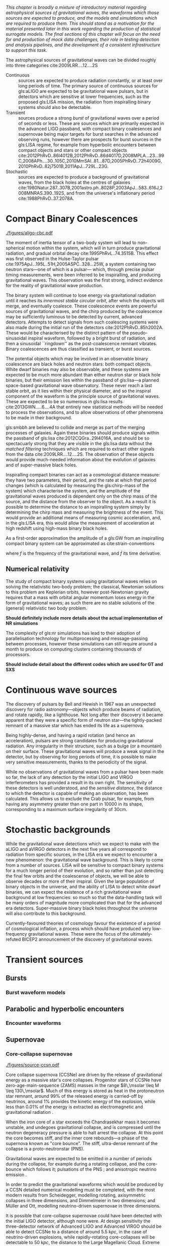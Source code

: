 /This chapter is broadly a mixture of introductory material regarding astrophysical sources of gravitational waves, the waveforms which those sources are expected to produce, and the models and simulations which are required to produce them. This should stand as a motivation for the material presented later in this work regarding the production of statistical surrogate models. The final sections of this chapter will focus on the need for and production of mock data challenges, their role in testing detection and analysis pipelines, and the development of a consistent infrastructure to support this task./

The astrophysical sources of gravitational waves can be divided
roughly into three categories cite:2009LRR....12....2S

+ Continuous :: sources are expected to produce radiation   constantly, or at least over long periods of time. 
  The primary source of continuous sources for gls:aLIGO are expected to be gravitational wave pulsars, but in detectors which are sensitive at lower frequencies, such as the proposed gls:LISA mission, the radiation from inspiralling binary systems should also be detectable.
+ Transient :: sources produce a strong /burst/ of gravitational waves over a period of seconds or less. 
  These are sources which are primarily expected in the advanced LIGO passband, with compact binary coalesences and supernovae being major targets for burst searches in the advanced observing runs, however there are prospects for burst sources in the gls:LISA regime, for example from hyperbolic encounters between compact objects and stars or other compact objects  cite:2012PhRvD..86l4012B,2012PhRvD..86d4017D,2008MPLA...23...99C,2008APh....30..105C,2010MmSAI..81...87D,2005PhRvD..72h4009G,2010PhRvD..82j7501B,2011ApJ...729L..23G. 
+ Stochastic :: sources are expected to produce a background of gravitational waves, from the black holes at the centres of galaxies cite:1980Natur.287..307B,2001astro.ph..8028P,2003ApJ...583..616J,2008MNRAS.390..192S, and from the universe's inflationary period cite:1988PhRvD..37.2078A.

* Compact Binary Coalescences

#+NAME:fig:cbc_spectrum
#+CAPTION: The frequency spectrum of a compact binary coalescence, alongside the design sensitivity power spectrum of the advanced LIGO detector.
[[./figures/aligo-cbc.pdf]]

The moment of inertia tensor of a two-body system will lead to non-spherical motion within the system, which will in turn produce gravitational radiation, and gradual orbital decay cite:1995PhRvL..74.3515B. 
This effect was first observed in the Hulse-Taylor pulsar cite:1975ApJ...195L..51H,2005ASPC..328...25W, a system containing two neutron stars---one of which is a pulsar--- which, through precise pulsar timing measurements, were been inferred to be  inspiralling, and producing gravitational waves. This observation was the first strong, indirect evidence for the reality of gravitational wave production.

The binary system will continue to lose energy via gravitational radiation until it reaches its /innermost stable circular orbit/, after which the objects will merge, and eventually coalesce. 
These coalescence events are powerful sources of gravitational waves, and the chirp produced by the coalescence may be sufficiently luminous to be detected by current, advanced detectors. 
Attempts to detect signals from such coalescing systems were also made during the initial run of the detectors cite:2012PhRvD..85h2002A.
These would be characterised by the distinct pattern of the pseudo-sinusoidal inspiral waveform, followed by a bright burst of radiation, and then a sinusoidal ``ringdown'' as the post-coalescence remnant vibrates\cite{2009LRR....12....2S}. 
Binary coalescences are thus classified as transient, or burst sources.

The potential objects which may be involved in an observable binary
coalescence are black holes and neutron stars: both compact
objects. White dwarf binaries may also be observable, and these
systems are expected to be much more abundant than either neutron star
or black hole binaries, but their emission lies within the passband of
gls:lisa---a planned space-based gravitational wave observatory. These
never reach a last stable orbit, as it lies within their physical
diameter, and so the inspiral component of the waveform is the
principle source of gravitational waves. These are expected to be so
numerous in gls:lisa results cite:2013GWN.....6....4A that entirely new statistical methods will be
needed to process the observations, and to allow observations of other
phenomena to be made in their background.

gls:smbbh are believed to collide and merge as part of the merging processes of galaxies. 
Again these binaries should produce signals within the passband of gls:lisa cite:2012CQGra..29l4016A, 
and should be so spectacuarly strong that they are visible in the gls:lisa
data without the \emph{matched filtering} techniques which are required to extract other signals from the data cite:2009LRR....12....2S. 
The observation of these objects would provide much-needed information about the evolution of galaxies and of super-massive black holes.

Inspiralling compact binaries can act as a cosmological distance measure: 
they have two parameters, their period, and the rate at which that period changes (which is calculated by measuring the gls:chirp-mass of the system) which characterise the system, and the
amplitude of the gravitational waves produced is dependent only on the
chirp mass of the source, and the distance from the observer to the
object. As a result it is possible to determine the distance to an
inspiralling system simply by determining the chirp mass and measuring
the brightness of the event. This would provide an additional means of
measuring cosmic acceleration, and, in the gls:LISA era, this would allow
the measurement of acceleration at high redshift using high-mass
binary black holes.

As a first-order approximation the amplitude of a gls:GW from an inspiralling compact binary system can be approximated as cite:strain-conventions
\begin{equation}
  \label{eq:cbcinspiral}
  h_{\text{c}}(f) = 
\end{equation}
where $f$ is the frequency of the gravitational wave, and $\dot{f}$ its time derivative.


** Numerical relativity 

The study of compact binary systems using gravitational waves relies on solving the relativistic two-body problem; the classical, Newtonian solutions to this problem are Keplerian orbits, however post-Newtonian gravity requires that a mass with orbital angular momentum loses energy in the form of gravitational waves; as such there are no stable solutions of the (general) relativistic two body problem.

*Should definitely include more details about the actual implementation of NR simulations*

The complexity of gls:nr simulations has lead to their adoption of parallelisation technology for multiprocessing and message-passing between processes, however these simulations can still require around a month to produce on computing clusters containing thousands of processors. 

*Should include detail about the different codes which are used for GT and SXS*
   
* Continuous wave sources
The discovery of pulsars by Bell and Hewish in 1967 was an unexpected
discovery for radio astronomy---objects which produce beams of
radiation, and rotate rapidly, like a lighthouse. Not long after their
discovery it became apparent that they were a specific form of neutron
star---the tightly-packed remnant of a massive star which has ended its
life as a supernova.

Being highly-dense, and having a rapid rotation (and hence an
acceleration), pulsars are strong candidates for producing gravitational
radiation. Any irregularity in their structure, such as a bulge (or a
mountain) on their surface. These gravitational waves will produce a
weak signal in the detector, but by observing for long periods of time,
it is possible to make very sensitive measurements, thanks to the
periodicity of the signal.

While no observations of gravitational waves from a pulsar have been
made so far, the lack of any detection by the initial LIGO and VIRGO
interferometers has provided a result in its own right. The sensitivity
of these detectors is well understood, and the /sensitive distance/, the
distance to which the detector is capable of making an observation, has
been calculated. This allows us to exclude the Crab pulsar, for example,
from having any asymmetry greater than one part in 10000 in its
shape\cite{2009LRR....12....2S}, corresponding to a maximum surface
irregularity of 30cm\cite{2014ApJ...785..119A}.

* Stochastic backgrounds

While the gravitational wave detections which we expect to make with the
aLIGO and aVIRGO detectors in the next five years all correspond to
radiation from specific sources, in the LISA era we expect to encounter
a new phenomenon: the gravitational wave
background\cite{2009LRR....12....2S}. This is likely to come from a
number of sources. LISA will be sensitive to compact binary systems for
a much longer period of their evolution, and so rather than just
detecting the final few orbits and the coalescense of objects, we will
be able to observe decades or more of their inspiral. Given the large
population of binary objects in the universe, and the ability of LISA to
detect white dwarf binaries, we can expect the existence of a rich
gravitational wave background at low frequencies: so much so that the
data-handling task will be many orders of magnitude more complicated
than that for the advanced era detectors. Super-massive binary black
holes throughout the universe will also contribute to this background.

Currently-favoured theories of cosmology favour the existence of a
period of cosmological inflation, a process which should have produced
very low-frequency gravitational waves. These were the focus of the
ultimately-refuted BICEP2 announcement\cite{2014PhRvL.112x1101B} of the
discovery of gravitational waves.

* Transient sources
** Bursts
*** Burst waveform models
** Parabolic and hyperbolic encounters
*** Encounter waveforms
** Supernovae

*** Core-collapse supernovae

#+CAPTION: Core-collapse supernova spectrum.
#+NAME:fig:ccsn-spectrum
[[./figures/source-ccsn.pdf]]

 Core collapse supernova (CCSNe) are driven by the release of
 gravitational energy as a massive star's core collapses. Progenitor
 stars of CCSNe have zero-age-main-sequence (ZAMS) masses in the range
 $8\,\msolar \leq M \leq 130\,\msolar$. Much of this energy is stored as
 heat in the protoneutron star remnant, around 99% of the released energy
 is carried-off by neutrinos, around 1% provides the kinetic energy of
 the explosion, while less than $0.01\%$ of the energy is extracted as
 electromagnetic and gravitational radiation \cite{2009CQGra..26f3001O}.

 When the iron core of a star exceeds the Chandrasekhar mass it becomes
 unstable, and undegoes gravitational collapse, and is compressed until
 the neutron degeneracy pressure is able to halt arrest the collapse. At
 this point the core becomes stiff, and the inner core rebounds---a phase
 of the supernova known as "core bounce". The stiff, ultra-dense remnant
 of the collapse is a proto-neutronstar (PNS).

 Gravitational waves are expected to be emitted in a number of periods
 during the collapse, for example during a rotating collapse, and the
 core-bounce which follows it; pulsations of the PNS
 \cite{1966ApJ...145..514M}; and anisotropic neutrino emission
 \cite{1979ApJ...231Q.644E,1978ApJ...223.1037E,1978Natur.274..565T}.

 In order to predict the gravitational waveforms which would be produced
 by a CCSN detailed numerical modelling must be completed, with the most
 modern results from Scheidegger, modelling rotating, axisymmetric
 collapses in three dimensions, and Dimmelmeier\cite{2008PhRvD..78f4056D}
 in two dimensions; and Müller and Ott\cite{2013ApJ...768..115O},
 modelling neutrino-driven supernovae in three dimensions.

 It is possible that core-collapse supernovae could have been detected
 with the initial LIGO detector\cite{2009LRR....12....2S}, although none
 were. At design sensitivity the three-detector network of Advanced LIGO
 and Advanced VIRGO should be able to detect CCSNe to a distance of
 around $\SI{5.5}{\kilo pc}$, in the case of neutrino-driven explosions,
 while rapidly-rotating core-collapses will be detectable to
 $\SI{50}{\kilo pc}$, the distance to the Large Magellanic Cloud. Extreme
 emission scenarios may be detectable as far as $\SI{0.77}{\mega pc}$,
 the distance to M31\cite{2016PhRvD..93d2002G}.

*** Type Ia supernovae

#+NAME:fig:T1a-spectrum
#+CAPTION: Type-1A supernova spectrum.
[[./figures/source-t1asn.pdf]]

 Type Ia supernovae (SNe Ia) are believed to be the result of
 white-dwarfs in binary systems accreting enough matter to exceed the
 Chandrasekhar-mass, and undergoing catastrophic
 core-collapse\cite{2013MNRAS.429.1156S}, however the evolution of the
 binary systems which are the progenitors of Type Ia supernovae is poorly
 understood. Recent work\cite{2015PhRvD..92l4013S} implies that the
 gravitational wave emission from a Type Ia supernova would produce
 decihertz gravitational-waves, peaking at a frequency around . This
 would position SNe Ia as a target for the proposed DECIGO and BBO
 space-based observatories.
*** Supernova waveform models    

** Cosmic string cusps
** Accretion disk instability
* Mock data challenges
